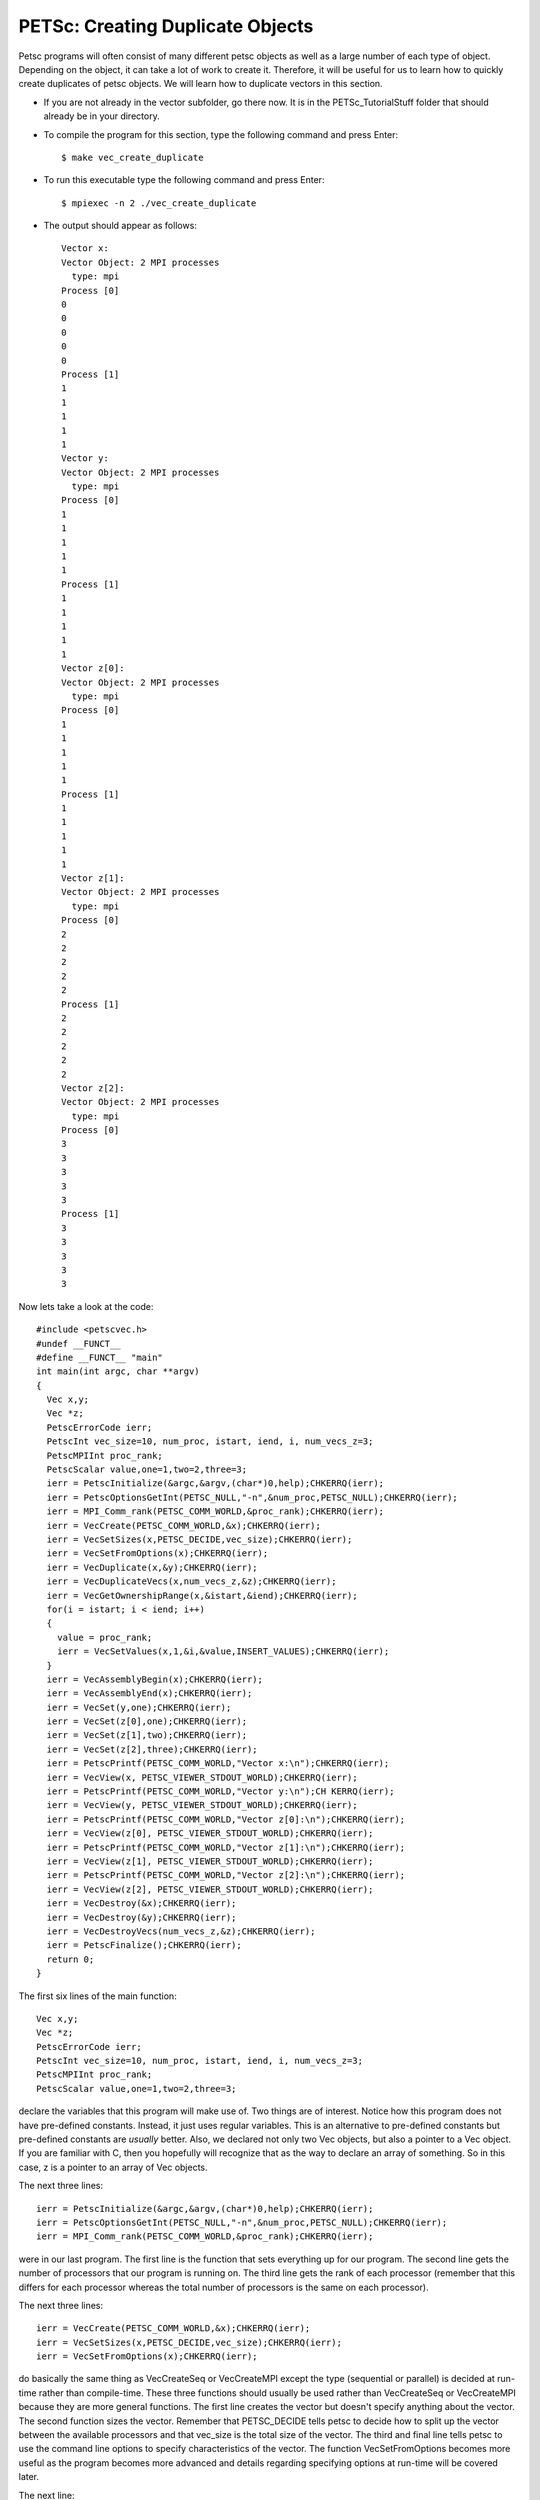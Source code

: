 .. _PETSc_dup_vec:

=================================
PETSc: Creating Duplicate Objects
=================================
Petsc programs will often consist of many different petsc objects as well as a large number of each type of object. Depending on the object, it can take a lot of work to create it. Therefore, it will be useful for us to learn how to quickly create duplicates of petsc objects. We will learn how to duplicate vectors in this section.

- If you are not already in the vector subfolder, go there now. It is in the PETSc_TutorialStuff folder that should already be in your directory.

- To compile the program for this section, type the following command and press Enter::

	$ make vec_create_duplicate

- To run this executable type the following command and press Enter::

	$ mpiexec -n 2 ./vec_create_duplicate

- The output should appear as follows::

	Vector x:
	Vector Object: 2 MPI processes
	  type: mpi
	Process [0]
	0
	0
	0
	0	
	0
	Process [1]
	1
	1
	1
	1
	1
	Vector y:
	Vector Object: 2 MPI processes
	  type: mpi	
	Process [0]	
	1	
	1
	1
	1
	1
	Process [1]
	1
	1
	1
	1
	1
	Vector z[0]:
	Vector Object: 2 MPI processes
	  type: mpi
	Process [0]
	1
	1
	1
	1
	1
	Process [1]
	1
	1
	1
	1
	1
	Vector z[1]:
	Vector Object: 2 MPI processes
	  type: mpi
	Process [0]
	2
	2
	2
	2
	2
	Process [1]
	2
	2
	2
	2
	2
	Vector z[2]:
	Vector Object: 2 MPI processes
	  type: mpi
	Process [0]
	3
	3
	3
	3
	3
	Process [1]
	3
	3
	3
	3
	3
	
Now lets take a look at the code::

	#include <petscvec.h>
	#undef __FUNCT__
	#define __FUNCT__ "main"
	int main(int argc, char **argv)
	{
	  Vec x,y;
	  Vec *z;
	  PetscErrorCode ierr;
	  PetscInt vec_size=10, num_proc, istart, iend, i, num_vecs_z=3;
	  PetscMPIInt proc_rank;
	  PetscScalar value,one=1,two=2,three=3;
	  ierr = PetscInitialize(&argc,&argv,(char*)0,help);CHKERRQ(ierr);
	  ierr = PetscOptionsGetInt(PETSC_NULL,"-n",&num_proc,PETSC_NULL);CHKERRQ(ierr);
	  ierr = MPI_Comm_rank(PETSC_COMM_WORLD,&proc_rank);CHKERRQ(ierr);
	  ierr = VecCreate(PETSC_COMM_WORLD,&x);CHKERRQ(ierr);
	  ierr = VecSetSizes(x,PETSC_DECIDE,vec_size);CHKERRQ(ierr);
	  ierr = VecSetFromOptions(x);CHKERRQ(ierr);
	  ierr = VecDuplicate(x,&y);CHKERRQ(ierr);
	  ierr = VecDuplicateVecs(x,num_vecs_z,&z);CHKERRQ(ierr);
	  ierr = VecGetOwnershipRange(x,&istart,&iend);CHKERRQ(ierr);
	  for(i = istart; i < iend; i++)
	  {
	    value = proc_rank;
	    ierr = VecSetValues(x,1,&i,&value,INSERT_VALUES);CHKERRQ(ierr);
	  }
	  ierr = VecAssemblyBegin(x);CHKERRQ(ierr);
	  ierr = VecAssemblyEnd(x);CHKERRQ(ierr);
	  ierr = VecSet(y,one);CHKERRQ(ierr);
	  ierr = VecSet(z[0],one);CHKERRQ(ierr);
	  ierr = VecSet(z[1],two);CHKERRQ(ierr);
	  ierr = VecSet(z[2],three);CHKERRQ(ierr);
	  ierr = PetscPrintf(PETSC_COMM_WORLD,"Vector x:\n");CHKERRQ(ierr);
	  ierr = VecView(x, PETSC_VIEWER_STDOUT_WORLD);CHKERRQ(ierr);
	  ierr = PetscPrintf(PETSC_COMM_WORLD,"Vector y:\n");CH	KERRQ(ierr);
	  ierr = VecView(y, PETSC_VIEWER_STDOUT_WORLD);CHKERRQ(ierr);
	  ierr = PetscPrintf(PETSC_COMM_WORLD,"Vector z[0]:\n");CHKERRQ(ierr);
	  ierr = VecView(z[0], PETSC_VIEWER_STDOUT_WORLD);CHKERRQ(ierr);
	  ierr = PetscPrintf(PETSC_COMM_WORLD,"Vector z[1]:\n");CHKERRQ(ierr);
	  ierr = VecView(z[1], PETSC_VIEWER_STDOUT_WORLD);CHKERRQ(ierr);
	  ierr = PetscPrintf(PETSC_COMM_WORLD,"Vector z[2]:\n");CHKERRQ(ierr);
	  ierr = VecView(z[2], PETSC_VIEWER_STDOUT_WORLD);CHKERRQ(ierr);
	  ierr = VecDestroy(&x);CHKERRQ(ierr);
	  ierr = VecDestroy(&y);CHKERRQ(ierr);
	  ierr = VecDestroyVecs(num_vecs_z,&z);CHKERRQ(ierr);
	  ierr = PetscFinalize();CHKERRQ(ierr);
	  return 0;
	}

The first six lines of the main function::

	  Vec x,y;
	  Vec *z;
	  PetscErrorCode ierr;
	  PetscInt vec_size=10, num_proc, istart, iend, i, num_vecs_z=3;
	  PetscMPIInt proc_rank;
	  PetscScalar value,one=1,two=2,three=3;

declare the variables that this program will make use of. Two things are of interest. Notice how this program does not have pre-defined constants. Instead, it just uses regular variables. This is an alternative to pre-defined constants but pre-defined constants are *usually* better. Also, we declared not only two Vec objects, but also a pointer to a Vec object. If you are familiar with C, then you hopefully will recognize that as the way to declare an array of something. So in this case, z is a pointer to an array of Vec objects.

The next three lines::

	  ierr = PetscInitialize(&argc,&argv,(char*)0,help);CHKERRQ(ierr);
	  ierr = PetscOptionsGetInt(PETSC_NULL,"-n",&num_proc,PETSC_NULL);CHKERRQ(ierr);
	  ierr = MPI_Comm_rank(PETSC_COMM_WORLD,&proc_rank);CHKERRQ(ierr);

were in our last program. The first line is the function that sets everything up for our program. The second line gets the number of processors that our program is running on. The third line gets the rank of each processor (remember that this differs for each processor whereas the total number of processors is the same on each processor).

The next three lines::

	  ierr = VecCreate(PETSC_COMM_WORLD,&x);CHKERRQ(ierr);
	  ierr = VecSetSizes(x,PETSC_DECIDE,vec_size);CHKERRQ(ierr);
	  ierr = VecSetFromOptions(x);CHKERRQ(ierr);

do basically the same thing as VecCreateSeq or VecCreateMPI except the type (sequential or parallel) is decided at run-time rather than compile-time. These three functions should usually be used rather than VecCreateSeq or VecCreateMPI because they are more general functions. The first line creates the vector but doesn't specify anything about the vector. The second function sizes the vector. Remember that PETSC_DECIDE tells petsc to decide how to split up the vector between the available processors and that vec_size is the total size of the vector. The third and final line tells petsc to use the command line options to specify characteristics of the vector. The function VecSetFromOptions becomes more useful as the program becomes more advanced and details regarding specifying options at run-time will be covered later.

The next line::

	  ierr = VecDuplicate(x,&y);CHKERRQ(ierr);

is how we duplicate a single vector. Notice how the first argument is the vector that acts as the template and the second argument is a pointer to the vector that will assume the same characteristics as the first vector. Notice that I said characteristics, not contents. There is a vector copy operation. *This is not a vector copy operation*. What this does is formats another vector to have similar properties (memory allocation, type, size) as a vector that has already been formatted. We could have just as easily done the three function calls for the y vector as we already did for the x vector and if the y vector was going to be different in properties then we would have to. But since x and y will differ only in contents, it is much easier to just use VecDuplicate to specify the properties of y. Hopefully you can imagine why vectors would have similar properties. If not, imagine that we were solving a linear system Ax = b where the only that changed was the b vector. We could easily use VecDuplicate to create a bunch of different b vectors all with the same properties.

Another way to create a bunch of similarly propertied vectors is shown by the next line of code::

	  ierr = VecDuplicateVecs(x,num_vecs_z,&z);CHKERRQ(ierr);

Rather than have separate vector variables for all of our b vectors, we can just have an array of vectors. Once again, the first argument is the vector that will serve as the template. The second argument specifies the number of vectors that we wish to have in our array. The final argument is the vector pointer that represents our array of vectors. So now we have an array of vectors. It is natural to ask if this is what constitutes a matrix in petsc. *An array of vectors is NOT a matrix in petsc*. Petsc matrices will be covered later and have several important differences. Think of an array of vectors as a logical grouping of distinct vectors.

The next eight lines of code::

	  ierr = VecGetOwnershipRange(x,&istart,&iend);CHKERRQ(ierr);
	  for(i = istart; i < iend; i++)
	  {
	    value = proc_rank;
	    ierr = VecSetValues(x,1,&i,&value,INSERT_VALUES);CHKERRQ(ierr);
	  }
	  ierr = VecAssemblyBegin(x);CHKERRQ(ierr);
	  ierr = VecAssemblyEnd(x);CHKERRQ(ierr);

are taken directly from the last program. Hopefully you still understand what they do. If not, they are fully explained in the last tutorial section.

The next four lines of code give values to every position in y and in the three vectors of z.

	  ierr = VecSet(y,one);CHKERRQ(ierr);
	  ierr = VecSet(z[0],one);CHKERRQ(ierr);
	  ierr = VecSet(z[1],two);CHKERRQ(ierr);
	  ierr = VecSet(z[2],three);CHKERRQ(ierr);

The first line we have seen before. Notice for the last three lines how the function call is made identically even though the vector is part of an array. This is C so to access a single member of an array, just use array notation. 'z' is just a pointer so the second line could have been written as::

	  ierr = VecSet(*z,one);CHKERRQ(ierr);

The next ten lines::

	  ierr = PetscPrintf(PETSC_COMM_WORLD,"Vector x:\n");CHKERRQ(ierr);
	  ierr = VecView(x, PETSC_VIEWER_STDOUT_WORLD);CHKERRQ(ierr);
	  ierr = PetscPrintf(PETSC_COMM_WORLD,"Vector y:\n");CH	KERRQ(ierr);
	  ierr = VecView(y, PETSC_VIEWER_STDOUT_WORLD);CHKERRQ(ierr);
	  ierr = PetscPrintf(PETSC_COMM_WORLD,"Vector z[0]:\n");CHKERRQ(ierr);
	  ierr = VecView(z[0], PETSC_VIEWER_STDOUT_WORLD);CHKERRQ(ierr);
	  ierr = PetscPrintf(PETSC_COMM_WORLD,"Vector z[1]:\n");CHKERRQ(ierr);
	  ierr = VecView(z[1], PETSC_VIEWER_STDOUT_WORLD);CHKERRQ(ierr);
	  ierr = PetscPrintf(PETSC_COMM_WORLD,"Vector z[2]:\n");CHKERRQ(ierr);
	  ierr = VecView(z[2], PETSC_VIEWER_STDOUT_WORLD);CHKERRQ(ierr);

print out the five vectors we have created. Again, notice the C array notation.

Now that we are done with our vectors we need to delete them. The next two lines::

	  ierr = VecDestroy(&x);CHKERRQ(ierr);
	  ierr = VecDestroy(&y);CHKERRQ(ierr);

should be familiar. But how do we delete our array of vectors? Might it be::

	  ierr = VecDestroy(&z[0]);CHKERRQ(ierr);
	  ierr = VecDestroy(&z[1]);CHKERRQ(ierr);
	  ierr = VecDestroy(&z[2]);CHKERRQ(ierr);

The designers of petsc could have chosen this syntax. But what if you have 100 vectors in your array? So instead they chose to make it a single function call regardless of the size of your array::

	  ierr = VecDestroyVecs(num_vecs_z,&z);CHKERRQ(ierr);

Notice that for an array of vectors we must specify first the number of vectors in array that is being deleted. Luckily, we are not using magic numbers so if we change the size of z, we don't have to search through our code and replace every occurrence of the size of z.

Our last line of code::

	  ierr = PetscFinalize();CHKERRQ(ierr);

finishes up our program.

So, to summarize:

  - It can be a lot of work to set up a petsc object so if we need several petsc objects of the same properties, we can use VecDuplicate or VecDuplicateVecs to quickly format additional vectors as needed.

  - Arrays of petsc objects behave much like any kind of c array but function calls that use arrays of petsc objects are sometimes different than function calls that use a single petsc object.

Congratulations, you just compiled, ran, and hopefully even understood your first petsc program that duplicates petsc objects!